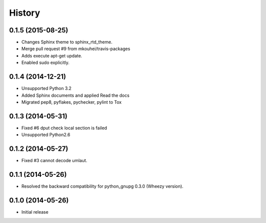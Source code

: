 History
-------

0.1.5 (2015-08-25)
^^^^^^^^^^^^^^^^^^

* Changes Sphinx theme to sphinx_rtd_theme.
* Merge pull request #9 from mkouhei/travis-packages
* Adds execute apt-get update.
* Enabled sudo explicitly.

0.1.4 (2014-12-21)
^^^^^^^^^^^^^^^^^^

* Unsupported Python 3.2
* Added Sphinx documents and applied Read the docs
* Migrated pep8, pyflakes, pychecker, pylint to Tox

0.1.3 (2014-05-31)
^^^^^^^^^^^^^^^^^^

* Fixed #6 dput check local section is failed
* Unsupported Python2.6

0.1.2 (2014-05-27)
^^^^^^^^^^^^^^^^^^

* Fixed #3 cannot decode umlaut.

0.1.1 (2014-05-26)
^^^^^^^^^^^^^^^^^^

* Resolved the backward compatibility for python_gnupg 0.3.0 (Wheezy version).

0.1.0 (2014-05-26)
^^^^^^^^^^^^^^^^^^

* Initial release

